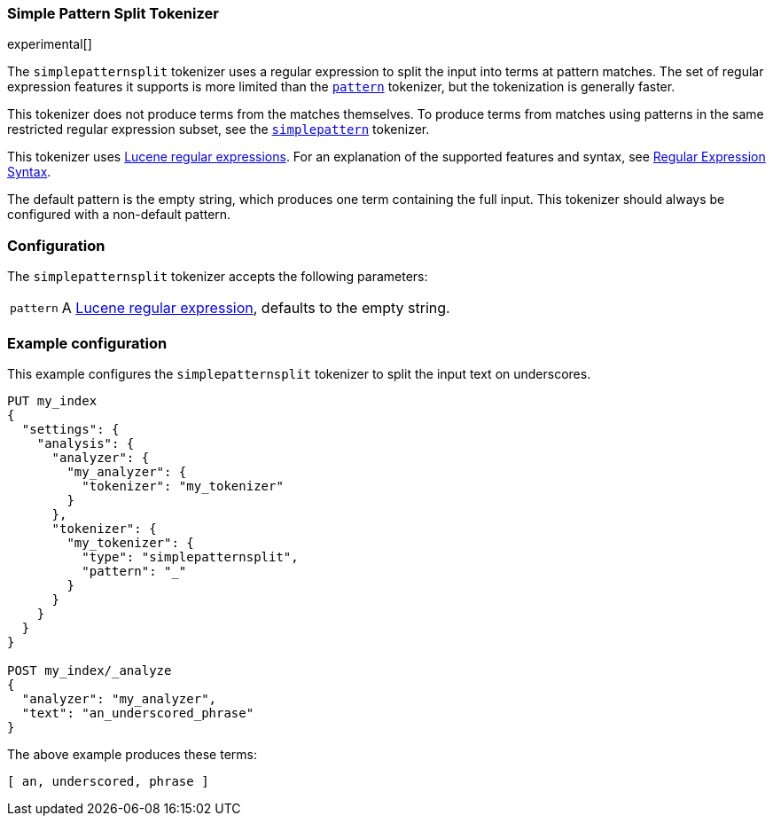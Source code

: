 [[analysis-simplepatternsplit-tokenizer]]
=== Simple Pattern Split Tokenizer

experimental[]

The `simplepatternsplit` tokenizer uses a regular expression to split the
input into terms at pattern matches. The set of regular expression features it
supports is more limited than the <<analysis-pattern-tokenizer,`pattern`>>
tokenizer, but the tokenization is generally faster.

This tokenizer does not produce terms from the matches themselves. To produce
terms from matches using patterns in the same restricted regular expression
subset, see the <<analysis-simplepattern-tokenizer,`simplepattern`>>
tokenizer.

This tokenizer uses http://lucene.apache.org/core//6_5_1/core/org/apache/lucene/util/automaton/RegExp.html[Lucene regular expressions].
For an explanation of the supported features and syntax, see <<regexp-syntax,Regular Expression Syntax>>.

The default pattern is the empty string, which produces one term containing the
full input. This tokenizer should always be configured with a non-default
pattern.

[float]
=== Configuration

The `simplepatternsplit` tokenizer accepts the following parameters:

[horizontal]
`pattern`::

  A http://lucene.apache.org/core//6_5_1/core/org/apache/lucene/util/automaton/RegExp.html[Lucene regular expression], defaults to the empty string.

[float]
=== Example configuration

This example configures the `simplepatternsplit` tokenizer to split the input
text on underscores.

[source,js]
----------------------------
PUT my_index
{
  "settings": {
    "analysis": {
      "analyzer": {
        "my_analyzer": {
          "tokenizer": "my_tokenizer"
        }
      },
      "tokenizer": {
        "my_tokenizer": {
          "type": "simplepatternsplit",
          "pattern": "_"
        }
      }
    }
  }
}

POST my_index/_analyze
{
  "analyzer": "my_analyzer",
  "text": "an_underscored_phrase"
}
----------------------------
// CONSOLE

/////////////////////

[source,js]
----------------------------
{
  "tokens" : [
    {
      "token" : "an",
      "start_offset" : 0,
      "end_offset" : 2,
      "type" : "word",
      "position" : 0
    },
    {
      "token" : "underscored",
      "start_offset" : 3,
      "end_offset" : 14,
      "type" : "word",
      "position" : 1
    },
    {
      "token" : "phrase",
      "start_offset" : 15,
      "end_offset" : 21,
      "type" : "word",
      "position" : 2
    }
  ]
}
----------------------------
// TESTRESPONSE

/////////////////////

The above example produces these terms:

[source,text]
---------------------------
[ an, underscored, phrase ]
---------------------------
